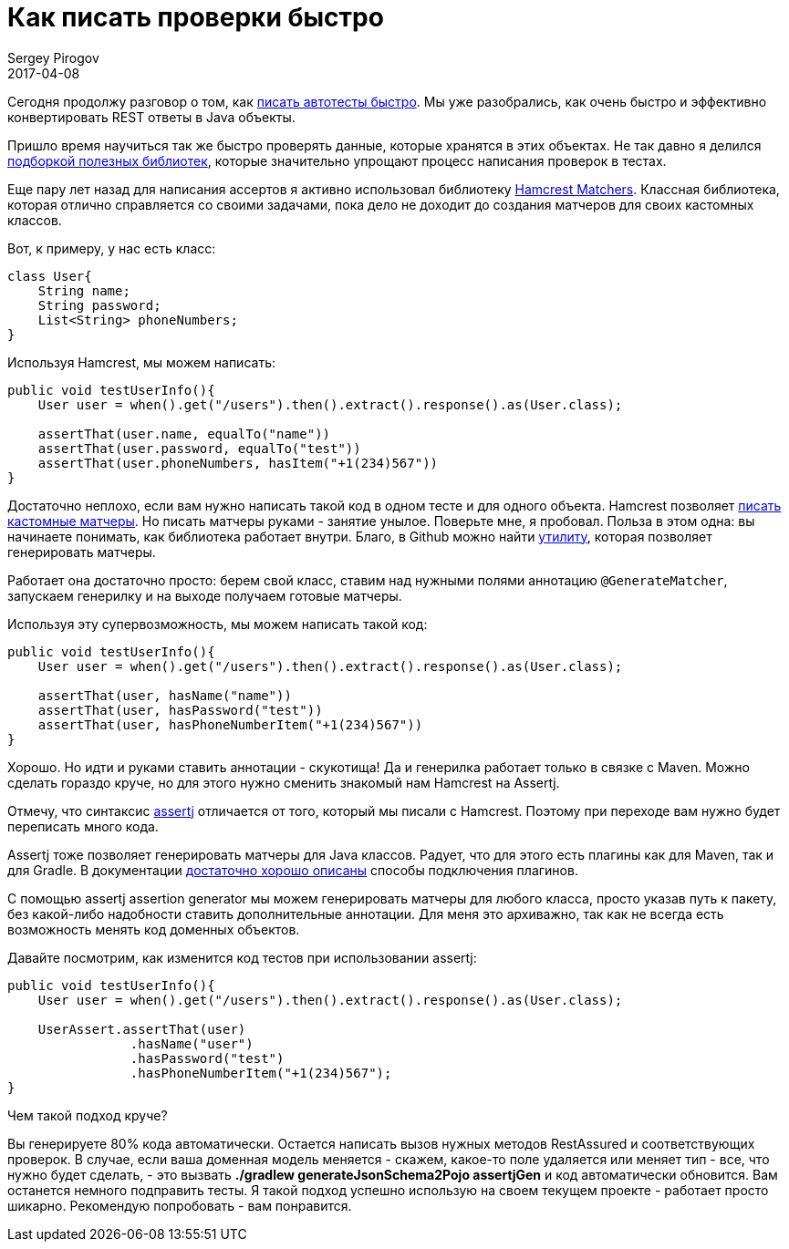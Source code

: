 = Как писать проверки быстро
Sergey Pirogov
2017-04-08
:jbake-type: post
:jbake-tags: Java
:jbake-summary: О способах ускорить процесс написания проверок в автотестах

Сегодня продолжу разговор о том, как http://automation-remarks.com/2017/code-generation/index.html[писать автотесты быстро].
Мы уже разобрались, как очень быстро и эффективно конвертировать REST ответы в Java объекты.

Пришло время научиться так же быстро проверять данные, которые хранятся в этих объектах. Не так давно я делился
http://automation-remarks.com/davaitie-poghovorim-pro-asserty/index.html[подборкой полезных библиотек], которые
значительно упрощают процесс написания проверок в тестах.

Еще пару лет назад для написания ассертов я активно использовал библиотеку http://www.vogella.com/tutorials/Hamcrest/article.html[Hamcrest Matchers].
Классная библиотека, которая отлично справляется со своими задачами, пока дело не доходит до создания матчеров
для своих кастомных классов.

Вот, к примеру, у нас есть класс:

```
class User{
    String name;
    String password;
    List<String> phoneNumbers;
}
```

Используя Hamcrest, мы можем написать:

```
public void testUserInfo(){
    User user = when().get("/users").then().extract().response().as(User.class);

    assertThat(user.name, equalTo("name"))
    assertThat(user.password, equalTo("test"))
    assertThat(user.phoneNumbers, hasItem("+1(234)567"))
}
```
Достаточно неплохо, если вам нужно написать такой код в одном тесте и для одного объекта. Hamcrest позволяет
http://automation-remarks.com/custom-matcher/index.html[писать кастомные матчеры]. Но писать матчеры руками - занятие унылое.
Поверьте мне, я пробовал. Польза в этом одна: вы начинаете понимать, как библиотека работает внутри. Благо, в Github
можно найти https://github.com/yandex-qatools/hamcrest-pojo-matcher-generator[утилиту], которая позволяет генерировать матчеры.

Работает она достаточно просто: берем свой класс, ставим над нужными полями аннотацию `@GenerateMatcher`, запускаем генерилку
и на выходе получаем готовые матчеры.

Используя эту супервозможность, мы можем написать такой код:

```
public void testUserInfo(){
    User user = when().get("/users").then().extract().response().as(User.class);

    assertThat(user, hasName("name"))
    assertThat(user, hasPassword("test"))
    assertThat(user, hasPhoneNumberItem("+1(234)567"))
}
```

Хорошо. Но идти и руками ставить аннотации - скукотища! Да и генерилка работает только в связке с Maven.
Можно сделать гораздо круче, но для этого нужно сменить знакомый нам Hamcrest на Assertj.

Отмечу, что синтаксис http://joel-costigliola.github.io/assertj/[assertj] отличается от того, который мы писали с Hamcrest.
Поэтому при переходе вам нужно будет переписать много кода.

Assertj тоже позволяет генерировать матчеры для Java классов. Радует, что для этого есть плагины как для Maven, так и для Gradle.
В документации http://joel-costigliola.github.io/assertj/assertj-assertions-generator.html[достаточно хорошо описаны] способы подключения плагинов.

С помощью assertj assertion generator мы можем генерировать матчеры для любого класса, просто указав путь к пакету, без
какой-либо надобности ставить дополнительные аннотации. Для меня это архиважно, так как не всегда есть возможность
менять код доменных объектов.

Давайте посмотрим, как изменится код тестов при использовании assertj:

```
public void testUserInfo(){
    User user = when().get("/users").then().extract().response().as(User.class);

    UserAssert.assertThat(user)
                .hasName("user")
                .hasPassword("test")
                .hasPhoneNumberItem("+1(234)567");
}
```

Чем такой подход круче?

Вы генерируете 80% кода автоматически. Остается написать вызов нужных методов RestAssured и соответствующих проверок.
В случае, если ваша доменная модель меняется - скажем, какое-то поле удаляется или меняет тип - все, что нужно будет сделать, -
это вызвать **./gradlew generateJsonSchema2Pojo assertjGen** и код автоматически обновится. Вам останется немного подправить тесты.
Я такой подход успешно использую на своем текущем проекте - работает просто шикарно. Рекомендую попробовать - вам понравится.




